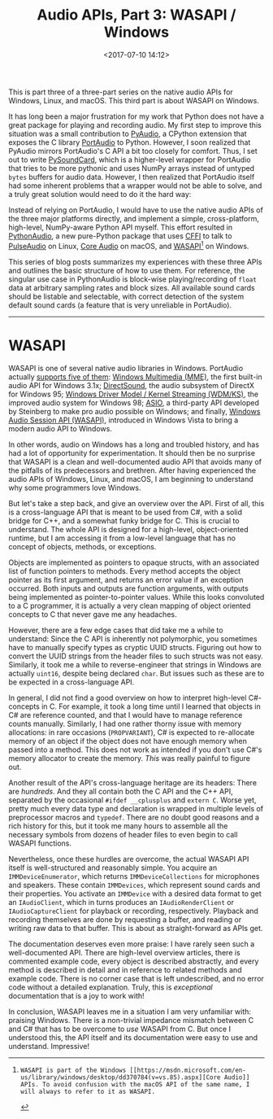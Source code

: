 #+title: Audio APIs, Part 3: WASAPI / Windows
#+date: <2017-07-10 14:12>
#+tags: audio programming windows

This is part three of a three-part series on the native audio APIs for Windows, Linux, and macOS. This third part is about WASAPI on Windows.

It has long been a major frustration for my work that Python does not have a great package for playing and recording audio. My first step to improve this situation was a small contribution to [[https://people.csail.mit.edu/hubert/pyaudio/][PyAudio]], a CPython extension that exposes the C library [[http://www.portaudio.com/][PortAudio]] to Python. However, I soon realized that PyAudio mirrors PortAudio's C API a bit too closely for comfort. Thus, I set out to write [[https://github.com/bastibe/PySoundCard][PySoundCard]], which is a higher-level wrapper for PortAudio that tries to be more pythonic and uses NumPy arrays instead of untyped ~bytes~ buffers for audio data. However, I then realized that PortAudio itself had some inherent problems that a wrapper would not be able to solve, and a truly great solution would need to do it the hard way:

Instead of relying on PortAudio, I would have to use the native audio APIs of the three major platforms directly, and implement a simple, cross-platform, high-level, NumPy-aware Python API myself. This effort resulted in [[https://github.com/bastibe/Python-Audio][PythonAudio]], a new pure-Python package that uses [[http://cffi.readthedocs.io/en/latest/][CFFI]] to talk to [[https://www.freedesktop.org/wiki/Software/PulseAudio/][PulseAudio]] on Linux, [[https://developer.apple.com/library/content/documentation/MusicAudio/Conceptual/CoreAudioOverview/Introduction/Introduction.html][Core Audio]] on macOS, and [[https://msdn.microsoft.com/en-us/library/windows/desktop/dd371455(v=vs.85).aspx][WASAPI]][1] on Windows.

This series of blog posts summarizes my experiences with these three APIs and outlines the basic structure of how to use them. For reference, the singular use case in PythonAudio is block-wise playing/recording of ~float~ data at arbitrary sampling rates and block sizes. All available sound cards should be listable and selectable, with correct detection of the system default sound cards (a feature that is very unreliable in PortAudio).

[1]: WASAPI is part of the Windows [[https://msdn.microsoft.com/en-us/library/windows/desktop/dd370784(v=vs.85).aspx][Core Audio]] APIs. To avoid confusion with the macOS API of the same name, I will always to refer to it as WASAPI.


------------------------------------------------------------------------------

* WASAPI

WASAPI is one of several native audio libraries in Windows. PortAudio actually [[http://portaudio.com/docs/v19-doxydocs/compile_windows.html][supports five of them]]: [[https://msdn.microsoft.com/en-us/library/windows/desktop/dd743883(v=vs.85).aspx][Windows Multimedia (MME)]], the first built-in audio API for Windows 3.1x; [[https://msdn.microsoft.com/en-us/library/windows/desktop/ee416960(v=vs.85).aspx][DirectSound]], the audio subsystem of DirectX for Windows 95;  [[https://docs.microsoft.com/en-us/windows-hardware/drivers/stream/kernel-streaming][Windows Driver Model / Kernel Streaming (WDM/KS)]], the improved audio system for Windows 98; [[https://en.wikipedia.org/wiki/Audio_Stream_Input/Output][ASIO]], a third-party API developed by Steinberg to make pro audio possible on Windows; and finally, [[https://msdn.microsoft.com/en-us/library/windows/desktop/dd370784(v=vs.85).aspx][Windows Audio Session API (WASAPI)]], introduced in Windows Vista to bring a modern audio API to Windows.

In other words, audio on Windows has a long and troubled history, and has had a lot of opportunity for experimentation. It should then be no surprise that WASAPI is a clean and well-documented audio API that avoids many of the pitfalls of its predecessors and brethren. After having experienced the audio APIs of Windows, Linux, and macOS, I am beginning to understand why some programmers love Windows.

But let's take a step back, and give an overview over the API. First of all, this is a cross-language API that is meant to be used from C#, with a solid bridge for C++, and a somewhat funky bridge for C. This is crucial to understand. The whole API is designed for a high-level, object-oriented runtime, but I am accessing it from a low-level language that has no concept of objects, methods, or exceptions.

Objects are implemented as pointers to opaque structs, with an associated list of function pointers to methods. Every method accepts the object pointer as its first argument, and returns an error value if an exception occurred. Both inputs and outputs are function arguments, with outputs being implemented as pointer-to-pointer values. While this looks convoluted to a C programmer, it is actually a very clean mapping of object oriented concepts to C that never gave me any headaches.

However, there are a few edge cases that did take me a while to understand: Since the C API is inherently not polymorphic, you sometimes have to manually specify types as cryptic UUID structs. Figuring out how to convert the UUID strings from the header files to such structs was not easy.  Similarly, it took me a while to reverse-engineer that strings in Windows are actually ~uint16~, despite being declared ~char~. But issues such as these are to be expected in a cross-language API.

In general, I did not find a good overview on how to interpret high-level C#-concepts in C. For example, it took a long time until I learned that objects in C# are reference counted, and that I would have to manage reference counts manually. Similarly, I had one rather thorny issue with memory allocations: in rare occasions (~PROPVARIANT~), C# is expected to re-allocate memory of an object if the object does not have enough memory when passed into a method. This does not work as intended if you don't use C#'s memory allocator to create the memory. /This/ was really painful to figure out.

Another result of the API's cross-language heritage are its headers: There are /hundreds/. And they all contain both the C API and the C++ API, separated by the occasional ~#ifdef __cplusplus~ and ~extern C~. Worse yet, pretty much every data type and declaration is wrapped in multiple levels of preprocessor macros and ~typedef~. There are no doubt good reasons and a rich history for this, but it took me many hours to assemble all the necessary symbols from dozens of header files to even begin to call WASAPI functions.

Nevertheless, once these hurdles are overcome, the actual WASAPI API itself is well-structured and reasonably simple. You acquire an ~IMMDeviceEnumerator~, which returns ~IMMDeviceCollections~ for microphones and speakers. These contain ~IMMDevices~, which represent sound cards and their properties. You activate an ~IMMDevice~ with a desired data format to get an ~IAudioClient~, which in turns produces an ~IAudioRenderClient~ or ~IAudioCaptureClient~ for playback or recording, respectively. Playback and recording themselves are done by requesting a buffer, and reading or writing raw data to that buffer. This is about as straight-forward as APIs get.

The documentation deserves even more praise: I have rarely seen such a well-documented API. There are high-level overview articles, there is commented example code, every object is described abstractly, and every method is described in detail and in reference to related methods and example code. There is no corner case that is left undescribed, and no error code without a detailed explanation. Truly, this is /exceptional/ documentation that is a joy to work with!

In conclusion, WASAPI leaves me in a situation I am very unfamiliar with: praising Windows. There is a non-trivial impedance mismatch between C and C# that has to be overcome to /use/ WASAPI from C. But once I understood this, the API itself and its documentation were easy to use and understand. Impressive!
